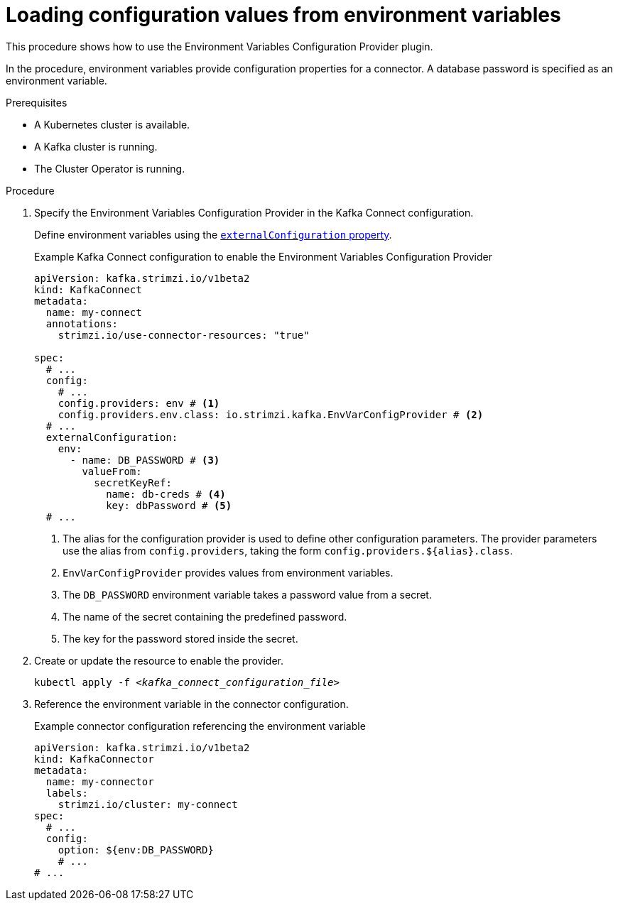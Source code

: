 // Module included in the following assemblies:
//
// configuring/assembly-external-config.adoc

[id='proc-loading-config-from-env-vars-{context}']
= Loading configuration values from environment variables

[role="_abstract"]
This procedure shows how to use the Environment Variables Configuration Provider plugin.

In the procedure, environment variables provide configuration properties for a connector.
A database password is specified as an environment variable.

.Prerequisites

* A Kubernetes cluster is available.
* A Kafka cluster is running.
* The Cluster Operator is running.

.Procedure

. Specify the Environment Variables Configuration Provider in the Kafka Connect configuration.
+
Define environment variables using the xref:type-ExternalConfiguration-reference[`externalConfiguration` property].
+
.Example Kafka Connect configuration to enable the Environment Variables Configuration Provider
[source,yaml,subs="attributes+"]
----
apiVersion: kafka.strimzi.io/v1beta2
kind: KafkaConnect
metadata:
  name: my-connect
  annotations:
    strimzi.io/use-connector-resources: "true"

spec:
  # ...
  config:
    # ...
    config.providers: env # <1>
    config.providers.env.class: io.strimzi.kafka.EnvVarConfigProvider # <2>
  # ...
  externalConfiguration:
    env:
      - name: DB_PASSWORD # <3>
        valueFrom:
          secretKeyRef:
            name: db-creds # <4>
            key: dbPassword # <5>
  # ...
----
<1> The alias for the configuration provider is used to define other configuration parameters.
The provider parameters use the alias from `config.providers`, taking the form `config.providers.${alias}.class`.
<2> `EnvVarConfigProvider` provides values from environment variables.
<3> The `DB_PASSWORD` environment variable takes a  password value from a secret.
<4> The name of the secret containing the predefined password.
<5> The key for the password stored inside the secret.

. Create or update the resource to enable the provider.
+
[source,shell,subs=+quotes]
kubectl apply -f _<kafka_connect_configuration_file>_

. Reference the environment variable in the connector configuration.
+
.Example connector configuration referencing the environment variable
[source,yaml,subs="attributes+"]
----
apiVersion: kafka.strimzi.io/v1beta2
kind: KafkaConnector
metadata:
  name: my-connector
  labels:
    strimzi.io/cluster: my-connect
spec:
  # ...
  config:
    option: ${env:DB_PASSWORD}
    # ...
# ...
----
